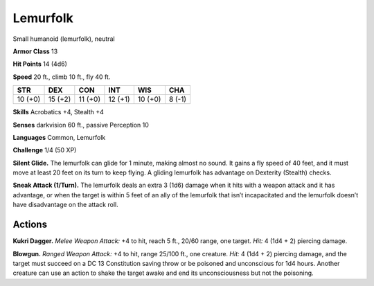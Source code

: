 
.. _tob:lemurfolk:

Lemurfolk
---------

Small humanoid (lemurfolk), neutral

**Armor Class** 13

**Hit Points** 14 (4d6)

**Speed** 20 ft., climb 10 ft., fly 40 ft.

+-----------+-----------+-----------+-----------+-----------+-----------+
| STR       | DEX       | CON       | INT       | WIS       | CHA       |
+===========+===========+===========+===========+===========+===========+
| 10 (+0)   | 15 (+2)   | 11 (+0)   | 12 (+1)   | 10 (+0)   | 8 (-1)    |
+-----------+-----------+-----------+-----------+-----------+-----------+

**Skills** Acrobatics +4, Stealth +4

**Senses** darkvision 60 ft., passive Perception 10

**Languages** Common, Lemurfolk

**Challenge** 1/4 (50 XP)

**Silent Glide.** The lemurfolk can glide for 1 minute, making
almost no sound. It gains a fly speed of 40 feet, and it must
move at least 20 feet on its turn to keep flying. A gliding
lemurfolk has advantage on Dexterity (Stealth) checks.

**Sneak Attack (1/Turn).** The lemurfolk deals an extra 3
(1d6) damage when it hits with a weapon attack and it has
advantage, or when the target is within 5 feet of an ally of the
lemurfolk that isn’t incapacitated and the lemurfolk doesn’t
have disadvantage on the attack roll.

Actions
~~~~~~~

**Kukri Dagger.** *Melee Weapon Attack:* +4 to hit, reach 5 ft.,
20/60 range, one target. *Hit:* 4 (1d4 + 2) piercing damage.

**Blowgun.** *Ranged Weapon Attack:* +4 to hit, range 25/100 ft.,
one creature. *Hit:* 4 (1d4 + 2) piercing damage, and the target
must succeed on a DC 13 Constitution saving throw or be
poisoned and unconscious for 1d4 hours. Another creature
can use an action to shake the target awake and end its
unconsciousness but not the poisoning.
